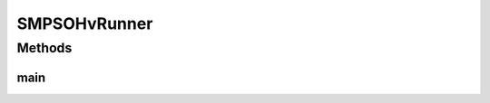 .. java:import:: org.uma.jmetal.algorithm Algorithm

.. java:import:: org.uma.jmetal.algorithm.multiobjective.smpso SMPSO

.. java:import:: org.uma.jmetal.algorithm.multiobjective.smpso SMPSOBuilder

.. java:import:: org.uma.jmetal.operator MutationOperator

.. java:import:: org.uma.jmetal.operator.impl.mutation PolynomialMutation

.. java:import:: org.uma.jmetal.problem DoubleProblem

.. java:import:: org.uma.jmetal.qualityindicator.impl.hypervolume PISAHypervolume

.. java:import:: org.uma.jmetal.solution DoubleSolution

.. java:import:: org.uma.jmetal.util AbstractAlgorithmRunner

.. java:import:: org.uma.jmetal.util AlgorithmRunner

.. java:import:: org.uma.jmetal.util JMetalLogger

.. java:import:: org.uma.jmetal.util ProblemUtils

.. java:import:: org.uma.jmetal.util.archive BoundedArchive

.. java:import:: org.uma.jmetal.util.archive.impl HypervolumeArchive

.. java:import:: org.uma.jmetal.util.evaluator.impl SequentialSolutionListEvaluator

.. java:import:: org.uma.jmetal.util.pseudorandom.impl MersenneTwisterGenerator

.. java:import:: java.util List

SMPSOHvRunner
=============

.. java:package:: org.uma.jmetal.runner.multiobjective
   :noindex:

.. java:type:: public class SMPSOHvRunner extends AbstractAlgorithmRunner

   Class for configuring and running the SMPSO algorithm using an HypervolumeArchive, i.e, the SMPSOhv algorithm described in: A.J Nebro, J.J. Durillo, C.A. Coello Coello. Analysis of Leader Selection Strategies in a Multi-Objective Particle Swarm Optimizer. 2013 IEEE Congress on Evolutionary Computation. June 2013 DOI: 10.1109/CEC.2013.6557955

   :author: Antonio J. Nebro

Methods
-------
main
^^^^

.. java:method:: public static void main(String[] args) throws Exception
   :outertype: SMPSOHvRunner

   :param args: Command line arguments. The first (optional) argument specifies the problem to solve.
   :throws org.uma.jmetal.util.JMetalException:
   :throws java.io.IOException:
   :throws SecurityException: Invoking command: java org.uma.jmetal.runner.multiobjective.SMPSOHvRunner problemName [referenceFront]

